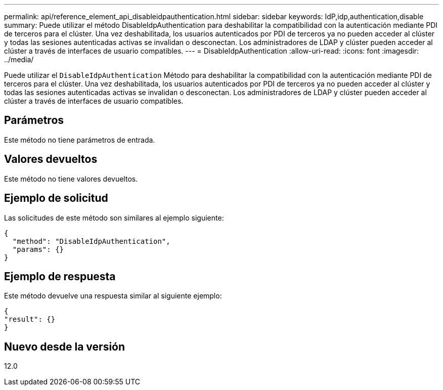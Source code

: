 ---
permalink: api/reference_element_api_disableidpauthentication.html 
sidebar: sidebar 
keywords: IdP,idp,authentication,disable 
summary: Puede utilizar el método DisableIdpAuthentication para deshabilitar la compatibilidad con la autenticación mediante PDI de terceros para el clúster. Una vez deshabilitada, los usuarios autenticados por PDI de terceros ya no pueden acceder al clúster y todas las sesiones autenticadas activas se invalidan o desconectan. Los administradores de LDAP y clúster pueden acceder al clúster a través de interfaces de usuario compatibles. 
---
= DisableIdpAuthentication
:allow-uri-read: 
:icons: font
:imagesdir: ../media/


[role="lead"]
Puede utilizar el `DisableIdpAuthentication` Método para deshabilitar la compatibilidad con la autenticación mediante PDI de terceros para el clúster. Una vez deshabilitada, los usuarios autenticados por PDI de terceros ya no pueden acceder al clúster y todas las sesiones autenticadas activas se invalidan o desconectan. Los administradores de LDAP y clúster pueden acceder al clúster a través de interfaces de usuario compatibles.



== Parámetros

Este método no tiene parámetros de entrada.



== Valores devueltos

Este método no tiene valores devueltos.



== Ejemplo de solicitud

Las solicitudes de este método son similares al ejemplo siguiente:

[listing]
----
{
  "method": "DisableIdpAuthentication",
  "params": {}
}
----


== Ejemplo de respuesta

Este método devuelve una respuesta similar al siguiente ejemplo:

[listing]
----
{
"result": {}
}
----


== Nuevo desde la versión

12.0
